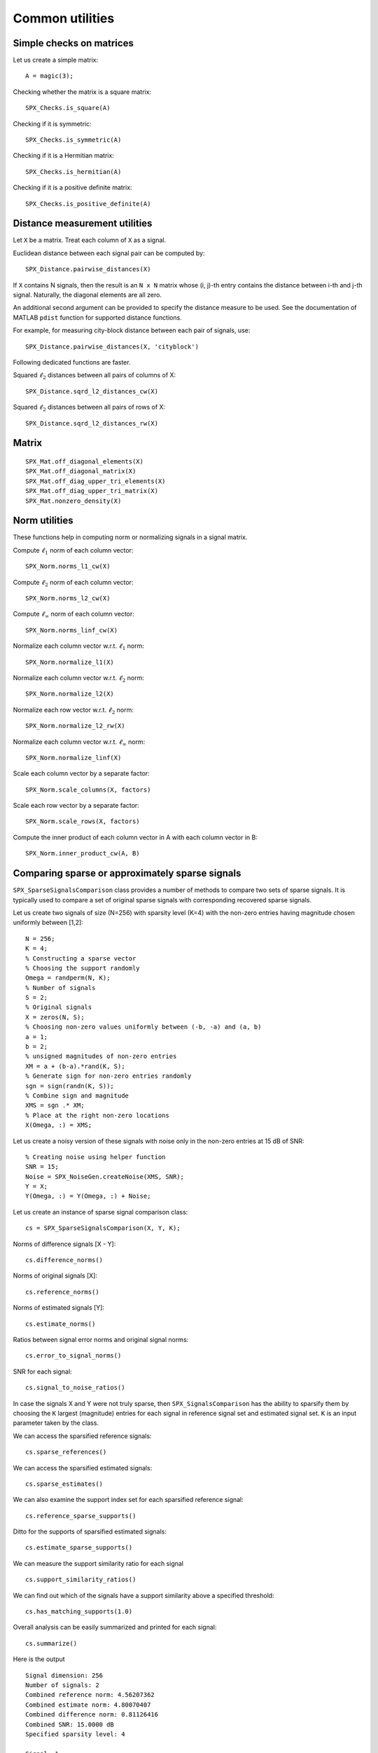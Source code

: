 Common utilities
=====================




.. highlight:: matlab


Simple checks on matrices
---------------------------------------------------

Let us create a simple matrix::

    A = magic(3);

Checking whether the matrix is a square matrix::

    SPX_Checks.is_square(A)

Checking if it is symmetric::

    SPX_Checks.is_symmetric(A)

Checking if it is a Hermitian matrix::

    SPX_Checks.is_hermitian(A)


Checking if it is a positive definite matrix::

    SPX_Checks.is_positive_definite(A)


Distance measurement utilities
---------------------------------------------------

Let ``X`` be a matrix. Treat each column of ``X``
as a signal.

Euclidean distance between each signal pair can be computed by::

    SPX_Distance.pairwise_distances(X)

If ``X`` contains N signals, then the result 
is an ``N x N`` matrix whose (i, j)-th entry
contains the distance between i-th and j-th
signal. Naturally, the diagonal elements are all 
zero.

An additional second argument can be
provided to specify the distance measure
to be used. See the documentation of
MATLAB ``pdist`` function for supported
distance functions.

For example, for measuring city-block
distance between each pair of signals, use::

    SPX_Distance.pairwise_distances(X, 'cityblock')



Following dedicated functions are faster.

Squared :math:`\ell_2` distances between all pairs
of columns of X::

    SPX_Distance.sqrd_l2_distances_cw(X)


Squared :math:`\ell_2` distances between all pairs
of rows of X::

    SPX_Distance.sqrd_l2_distances_rw(X)

Matrix
---------------------------------------------------


::

    SPX_Mat.off_diagonal_elements(X)
    SPX_Mat.off_diagonal_matrix(X)
    SPX_Mat.off_diag_upper_tri_elements(X)
    SPX_Mat.off_diag_upper_tri_matrix(X)
    SPX_Mat.nonzero_density(X)


Norm utilities
---------------------------------------------------

These functions help in computing norm or
normalizing signals in a signal matrix.

Compute :math:`\ell_1` norm of each column vector::

    SPX_Norm.norms_l1_cw(X)


Compute :math:`\ell_2` norm of each column vector::

    SPX_Norm.norms_l2_cw(X)
    

Compute :math:`\ell_{\infty}` norm of each column vector::

    SPX_Norm.norms_linf_cw(X)
    

Normalize each column vector w.r.t. :math:`\ell_1` norm::

    SPX_Norm.normalize_l1(X)
    
Normalize each column vector w.r.t. :math:`\ell_2` norm::

    SPX_Norm.normalize_l2(X)
    
Normalize each row vector w.r.t. :math:`\ell_2` norm::

    SPX_Norm.normalize_l2_rw(X)
    
Normalize each column vector w.r.t. :math:`\ell_{\infty}` norm::

    SPX_Norm.normalize_linf(X)
    

Scale each column vector by a separate factor::

    SPX_Norm.scale_columns(X, factors)
    
Scale each row vector by a separate factor::
    
    SPX_Norm.scale_rows(X, factors)
    
Compute  the inner product of each column vector in A
with each column vector in B::

    SPX_Norm.inner_product_cw(A, B)



Comparing sparse or approximately sparse signals
---------------------------------------------------

``SPX_SparseSignalsComparison`` class provides a number of
methods to compare two sets of sparse signals. It is
typically used to compare a set of original sparse signals
with corresponding recovered sparse signals.

Let us create two signals of size (N=256)
with sparsity level (K=4) with the
non-zero entries having magnitude chosen
uniformly between [1,2]::

    N = 256;
    K = 4;
    % Constructing a sparse vector
    % Choosing the support randomly
    Omega = randperm(N, K);
    % Number of signals
    S = 2;
    % Original signals
    X = zeros(N, S);
    % Choosing non-zero values uniformly between (-b, -a) and (a, b)
    a = 1;
    b = 2; 
    % unsigned magnitudes of non-zero entries
    XM = a + (b-a).*rand(K, S);
    % Generate sign for non-zero entries randomly
    sgn = sign(randn(K, S));
    % Combine sign and magnitude
    XMS = sgn .* XM;
    % Place at the right non-zero locations
    X(Omega, :) = XMS;

Let us create a noisy version of these
signals with noise only in the non-zero
entries at 15 dB of SNR::

    % Creating noise using helper function
    SNR = 15;
    Noise = SPX_NoiseGen.createNoise(XMS, SNR);
    Y = X;
    Y(Omega, :) = Y(Omega, :) + Noise;

Let us create an instance of sparse signal comparison class::

    cs = SPX_SparseSignalsComparison(X, Y, K);

Norms of difference signals [X - Y]::

    cs.difference_norms()

Norms of original signals [X]::

    cs.reference_norms()

Norms of estimated signals [Y]::

    cs.estimate_norms()


Ratios between signal error norms and original signal norms::

    cs.error_to_signal_norms()

SNR for each signal::

    cs.signal_to_noise_ratios()

In case the signals X and Y were not 
truly sparse, then ``SPX_SignalsComparison``
has the ability to sparsify them 
by choosing the ``K`` largest (magnitude)
entries for each signal in reference signal
set and estimated signal set. ``K``
is an input parameter taken by the class.

We can access the sparsified reference signals:: 

    cs.sparse_references()

We can access the sparsified estimated signals:: 

    cs.sparse_estimates()

We can also examine the support index set
for each sparsified reference signal::

    cs.reference_sparse_supports()

Ditto for the supports of sparsified estimated signals:: 

    cs.estimate_sparse_supports()

We can measure the support similarity ratio 
for each signal ::

    cs.support_similarity_ratios()

We can find out which of the signals have
a support similarity above a specified threshold::

    cs.has_matching_supports(1.0)

Overall analysis can be easily summarized
and printed for each signal::

    cs.summarize()

Here is the output ::

    Signal dimension: 256
    Number of signals: 2
    Combined reference norm: 4.56207362
    Combined estimate norm: 4.80070407
    Combined difference norm: 0.81126416
    Combined SNR: 15.0000 dB
    Specified sparsity level: 4

    Signal: 1
      Reference norm: 2.81008750
      Estimate norm: 2.91691022
      Error norm: 0.49971207
      SNR: 15.0000 dB
      Support similarity ratio: 1.00

    Signal: 2
      Reference norm: 3.59387311
      Estimate norm: 3.81292464
      Error norm: 0.63909106
      SNR: 15.0000 dB
      Support similarity ratio: 1.00




Signal space comparison
---------------------------------------------------

For comparing signals which are not sparse,
we have another helper utility class ``SPX_SignalsComparison``. 

Assuming X is a signal matrix (with each column treated
as a signal), and Y is its noisy version, 
we created the signal comparison instance as::

    cs = SPX_SignalsComparison(X, Y);

Most functions are similar to what we had for
``SPX_SparseSignalsComparison``::

    cs.difference_norms()
    cs.reference_norms()
    cs.estimate_norms()
    cs.error_to_signal_norms()
    cs.signal_to_noise_ratios()
    cs.summarize()




Problem Description
---------------------------------------------------


::

    pd = SPX_ProblemDescription(Dict, Phi, K, ...
                Representations, Signals, Measurements)
    pd.describe()


Number related utilities
---------------------------------------------------


::

    NumberUtil.findIntegerFactorsCloseToSquarRoot(n)


Others
---------------------------------------------------

::

    isDiagonallyDominant(A, strict)
    largestIndices(x, K)
    makeDiagonallyDominant( A, strict )
    nonDiagonalElements(A)
    normalizeColumns( A )
    phaseTransitionEstimateM(N, K)
    sortByMagnitude(x)
    sortedNonZeroElements(x)
    sparcoOpToMatrix(op)

K largest entries in a vector x::

    sparseApproximation(x, K)

Energy of signal::

    sumSquare(input)

 Unit vector in a given co-ordinate::
    
    unitVector(N, i)

Find the first vector with energy less than a given target::

    SPX_VectorsUtil.findFirstLessEqEnergy(X, energy)


Sparse Signals
----------------------------------

Sparse support for a vector::

    SPX_SupportUtil.support(x)

l_0 "norm" of a vector::

    SPX_SupportUtil.l0norm(x)

Support intersection ratio::

    SPX_SupportUtil.intersectionRatio(s1, s2)

Support similarity::

    SPX_SupportUtil.supportSimilarity(X, reference)

Support similarities between two sets of signals::

    SPX_SupportUtil.supportSimilarities(X, Y)

Support detection ratios ::

    SPX_SupportUtil.supportDetectionRate(X, trueSupport)


K largest indices over a set of vectors::

     SPX_SupportUtil.dominantSupportMerged(data, K)



Printing functions
-------------------------------

Print a matrix for putting in Latex::

    printMatrixForLatex(Phi);


Print a set for putting in Latex::

    printSetForLatex(x);

Print a vector for Latex::

    printVectorForLatex(x)

    
Print a matrix for putting in SciRust::

    printMatrixForSciRust(Phi);

Print a sparse vector as pairs of indices and values::

    printSparseVector(x)

Print the sorted non-zero elements of a sparse vector along with their indices::

    printSortedSparseVector(x);


